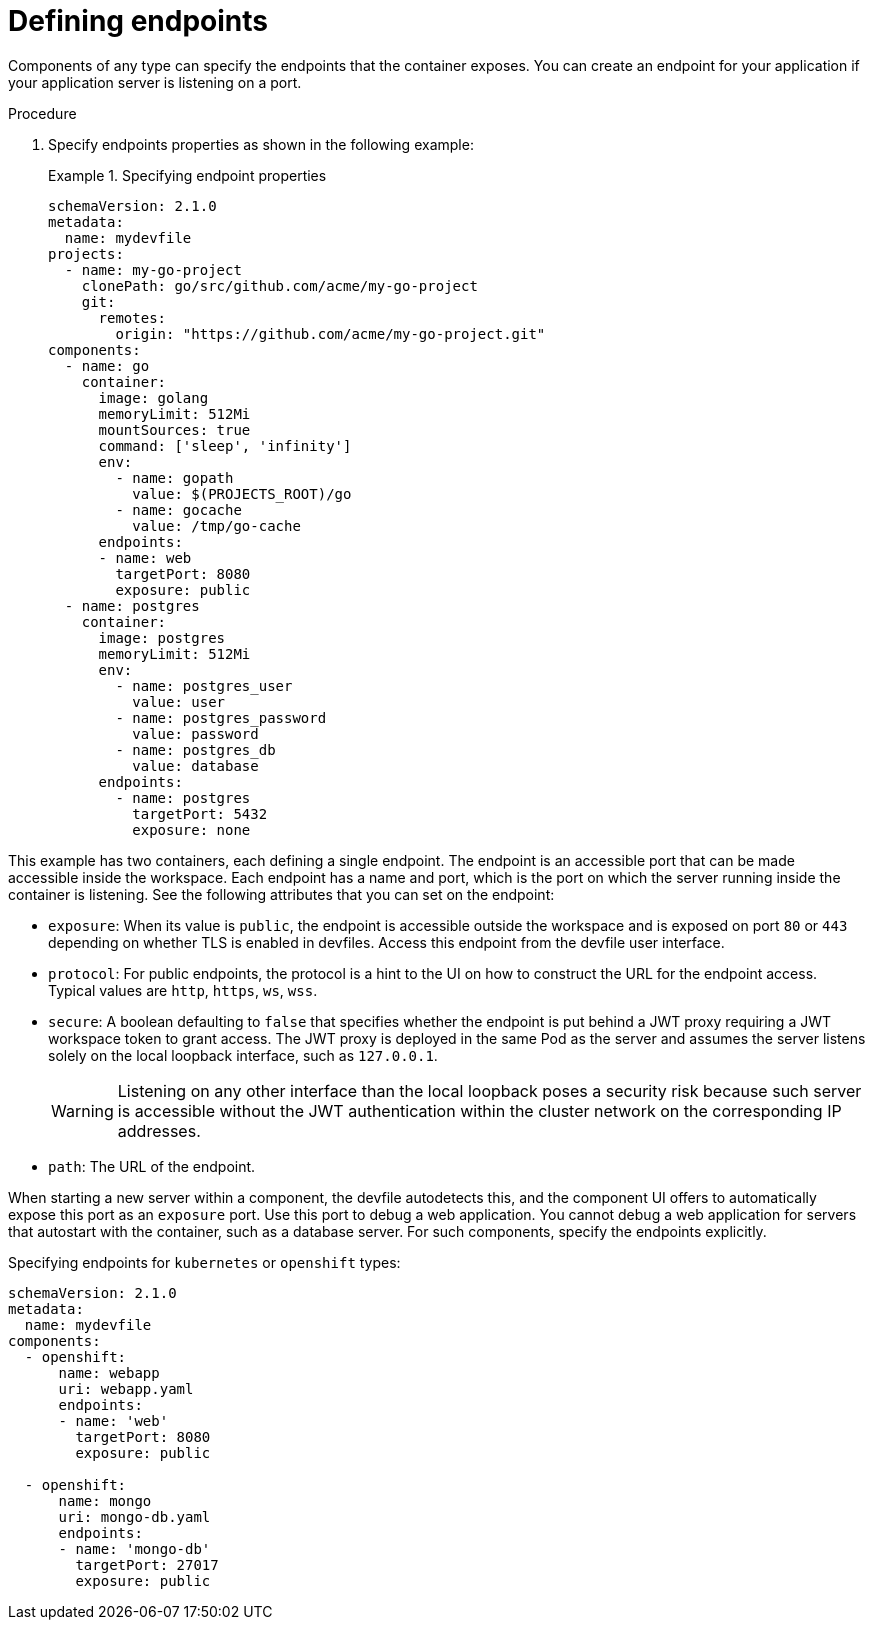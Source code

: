[id="proc_defining-endpoints_{context}"]
= Defining endpoints

[role="_abstract"]
Components of any type can specify the endpoints that the container exposes. You can create an endpoint for your application if your application server is listening on a port.

.Procedure

. Specify endpoints properties as shown in the following example:
+
.Specifying endpoint properties
====
[source,yaml]
----
schemaVersion: 2.1.0
metadata:
  name: mydevfile
projects:
  - name: my-go-project
    clonePath: go/src/github.com/acme/my-go-project
    git:
      remotes:
        origin: "https://github.com/acme/my-go-project.git"
components:
  - name: go
    container:
      image: golang
      memoryLimit: 512Mi
      mountSources: true
      command: ['sleep', 'infinity']
      env:
        - name: gopath
          value: $(PROJECTS_ROOT)/go
        - name: gocache
          value: /tmp/go-cache
      endpoints:
      - name: web
        targetPort: 8080
        exposure: public
  - name: postgres
    container:
      image: postgres
      memoryLimit: 512Mi
      env:
        - name: postgres_user
          value: user
        - name: postgres_password
          value: password
        - name: postgres_db
          value: database
      endpoints:
        - name: postgres
          targetPort: 5432
          exposure: none
----
====

This example has two containers, each defining a single endpoint. The endpoint is an accessible port that can be made accessible inside the workspace. Each endpoint has a name and port, which is the port on which the server running inside the container is listening. See the following attributes that you can set on the endpoint:

* `exposure`: When its value is `public`, the endpoint is accessible outside the workspace and is exposed on port `80` or `443` depending on whether TLS is enabled in devfiles. Access this endpoint from the devfile user interface.

* `protocol`: For public endpoints, the protocol is a hint to the UI on how to construct the URL for the endpoint access. Typical values are `http`, `https`, `ws`, `wss`.

* `secure`: A boolean defaulting to `false` that specifies whether the endpoint is put behind a JWT proxy requiring a JWT workspace token to grant access. The JWT proxy is deployed in the same Pod as the server and assumes the server listens solely on the local loopback interface, such as `127.0.0.1`.
+
WARNING: Listening on any other interface than the local loopback poses a security risk because such server is accessible without the JWT authentication within the cluster network on the corresponding IP addresses.

* `path`: The URL of the endpoint.

When starting a new server within a component, the devfile autodetects this, and the component UI offers to automatically expose this port as an `exposure` port. Use this port to debug a web application. You cannot debug a web application for servers that autostart with the container, such as a database server. For such components, specify the endpoints explicitly.

.Specifying endpoints for `kubernetes` or `openshift` types:

[source,yaml]
----
schemaVersion: 2.1.0
metadata:
  name: mydevfile
components:
  - openshift:
      name: webapp
      uri: webapp.yaml
      endpoints:
      - name: 'web'
        targetPort: 8080
        exposure: public

  - openshift:
      name: mongo
      uri: mongo-db.yaml
      endpoints:
      - name: 'mongo-db'
        targetPort: 27017
        exposure: public
----
